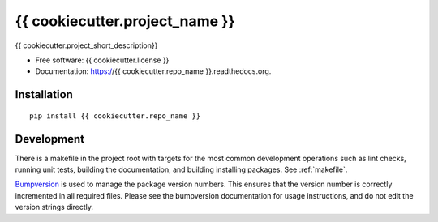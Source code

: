 ===============================
{{ cookiecutter.project_name }}
===============================

{{ cookiecutter.project_short_description}}

* Free software: {{ cookiecutter.license }}
* Documentation: https://{{ cookiecutter.repo_name }}.readthedocs.org.
  
Installation
------------
::

    pip install {{ cookiecutter.repo_name }}

Development
-----------

There is a makefile in the project root with targets for the most common
development operations such as lint checks, running unit tests, building the
documentation, and building installing packages. See :ref:`makefile`.

`Bumpversion <https://pypi.python.org/pypi/bumpversion>`_ is used to manage the
package version numbers. This ensures that the version number is correctly
incremented in all required files. Please see the bumpversion documentation for
usage instructions, and do not edit the version strings directly.
